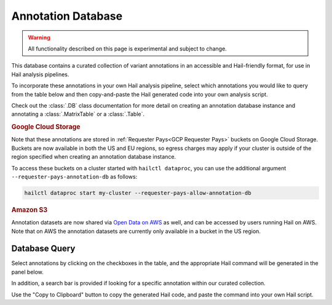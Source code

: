 .. _Annotation Database:

===================
Annotation Database
===================

.. warning::
    All functionality described on this page is experimental and subject to
    change.

This database contains a curated collection of variant annotations in an
accessible and Hail-friendly format, for use in Hail analysis pipelines.

To incorporate these annotations in your own Hail analysis pipeline, select
which annotations you would like to query from the table below and then
copy-and-paste the Hail generated code into your own analysis script.

Check out the :class:`.DB` class documentation for more detail on creating an
annotation database instance and annotating a :class:`.MatrixTable` or a
:class:`.Table`.

.. rubric:: Google Cloud Storage

Note that these annotations are stored in :ref:`Requester Pays<GCP Requester
Pays>` buckets on Google Cloud Storage. Buckets are now available in both the
US and EU regions, so egress charges may apply if your cluster is outside of
the region specified when creating an annotation database instance.

To access these buckets on a cluster started with ``hailctl dataproc``, you
can use the additional argument ``--requester-pays-annotation-db`` as follows:

.. code-block:: text

    hailctl dataproc start my-cluster --requester-pays-allow-annotation-db

.. rubric:: Amazon S3

Annotation datasets are now shared via `Open Data on AWS <https://aws.amazon
.com/opendata/>`__ as well, and can be accessed by users running Hail on
AWS. Note that on AWS the annotation datasets are currently only available in
a bucket in the US region.

Database Query
--------------

Select annotations by clicking on the checkboxes in the table, and the
appropriate Hail command will be generated in the panel below.

In addition, a search bar is provided if looking for a specific annotation
within our curated collection.

Use the "Copy to Clipboard" button to copy the generated Hail code, and paste
the command into your own Hail script.

.. raw:: html
   :file: _static/annotationdb/annotationdb.html
